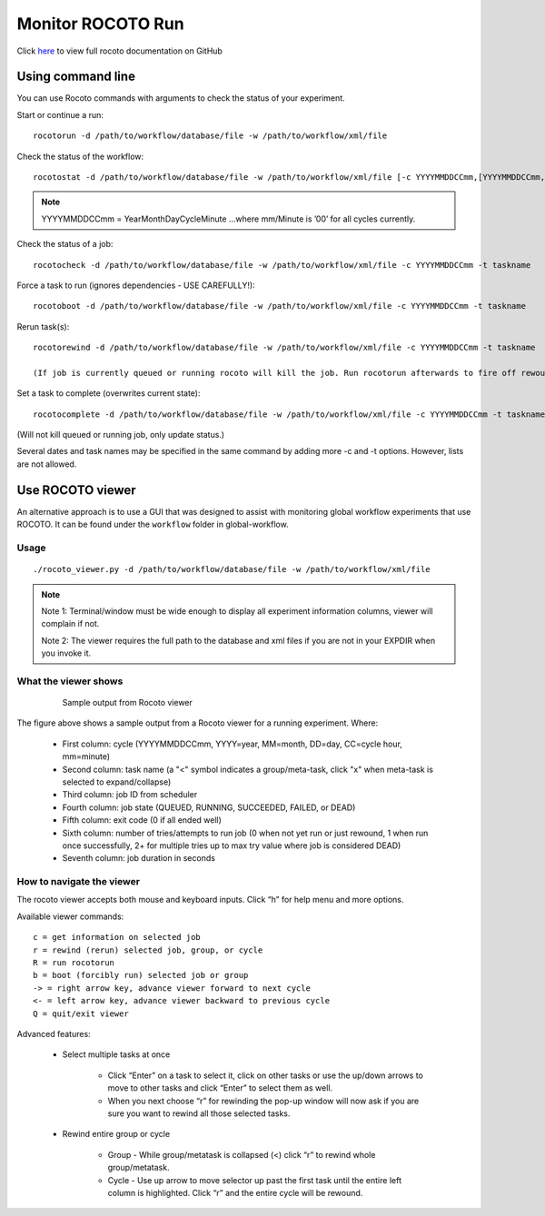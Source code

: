 ==================
Monitor ROCOTO Run
==================

Click `here <https://github.com/christopherwharrop/rocoto/wiki/documentation>`__ to view full rocoto documentation on GitHub


^^^^^^^^^^^^^^^^^^
Using command line
^^^^^^^^^^^^^^^^^^

You can use Rocoto commands with arguments to check the status of your experiment. 

Start or continue a run:

::

   rocotorun -d /path/to/workflow/database/file -w /path/to/workflow/xml/file

Check the status of the workflow:

::

   rocotostat -d /path/to/workflow/database/file -w /path/to/workflow/xml/file [-c YYYYMMDDCCmm,[YYYYMMDDCCmm,...]] [-t taskname,[taskname,...]] [-s] [-T]

.. note::
   YYYYMMDDCCmm = YearMonthDayCycleMinute ...where mm/Minute is ’00’ for all cycles currently.

Check the status of a job:

::

   rocotocheck -d /path/to/workflow/database/file -w /path/to/workflow/xml/file -c YYYYMMDDCCmm -t taskname

Force a task to run (ignores dependencies - USE CAREFULLY!):

::

   rocotoboot -d /path/to/workflow/database/file -w /path/to/workflow/xml/file -c YYYYMMDDCCmm -t taskname

Rerun task(s):

::

   rocotorewind -d /path/to/workflow/database/file -w /path/to/workflow/xml/file -c YYYYMMDDCCmm -t taskname

   (If job is currently queued or running rocoto will kill the job. Run rocotorun afterwards to fire off rewound task.)

Set a task to complete (overwrites current state):

::

   rocotocomplete -d /path/to/workflow/database/file -w /path/to/workflow/xml/file -c YYYYMMDDCCmm -t taskname

(Will not kill queued or running job, only update status.)

Several dates and task names may be specified in the same command by adding more -c and -t options. However, lists are not allowed.

^^^^^^^^^^^^^^^^^
Use ROCOTO viewer
^^^^^^^^^^^^^^^^^

An alternative approach is to use a GUI that was designed to assist with monitoring global workflow  experiments that use ROCOTO. It can be found under the ``workflow`` folder in global-workflow.

*****
Usage
*****

::

   ./rocoto_viewer.py -d /path/to/workflow/database/file -w /path/to/workflow/xml/file

.. note::
   Note 1: Terminal/window must be wide enough to display all experiment information columns, viewer will complain if not.

   Note 2: The viewer requires the full path to the database and xml files if you are not in your EXPDIR when you invoke it.

*********************
What the viewer shows
*********************

 .. figure:: _static/fv3_rocoto_view.png

  Sample output from Rocoto viewer

The figure above shows a sample output from a Rocoto viewer for a running experiment. Where:

   * First column: cycle (YYYYMMDDCCmm, YYYY=year, MM=month, DD=day, CC=cycle hour, mm=minute)
   * Second column: task name (a "<" symbol indicates a group/meta-task, click "x" when meta-task is selected to expand/collapse)
   * Third column: job ID from scheduler
   * Fourth column: job state (QUEUED, RUNNING, SUCCEEDED, FAILED, or DEAD)
   * Fifth column: exit code (0 if all ended well)
   * Sixth column: number of tries/attempts to run job (0 when not yet run or just rewound, 1 when run once successfully, 2+ for multiple tries up to max try value where job is considered DEAD)
   * Seventh column: job duration in seconds

**************************
How to navigate the viewer
**************************

The rocoto viewer accepts both mouse and keyboard inputs. Click “h” for help menu and more options.

Available viewer commands::

   c = get information on selected job
   r = rewind (rerun) selected job, group, or cycle
   R = run rocotorun
   b = boot (forcibly run) selected job or group
   -> = right arrow key, advance viewer forward to next cycle
   <- = left arrow key, advance viewer backward to previous cycle
   Q = quit/exit viewer

Advanced features:

   * Select multiple tasks at once

      - Click “Enter” on a task to select it, click on other tasks or use the up/down arrows to move to other tasks and click “Enter” to select them as well.
      - When you next choose “r” for rewinding the pop-up window will now ask if you are sure you want to rewind all those selected tasks.

   * Rewind entire group or cycle

      - Group - While group/metatask is collapsed (<) click “r” to rewind whole group/metatask.
      - Cycle - Use up arrow to move selector up past the first task until the entire left column is highlighted. Click “r” and the entire cycle will be rewound.


